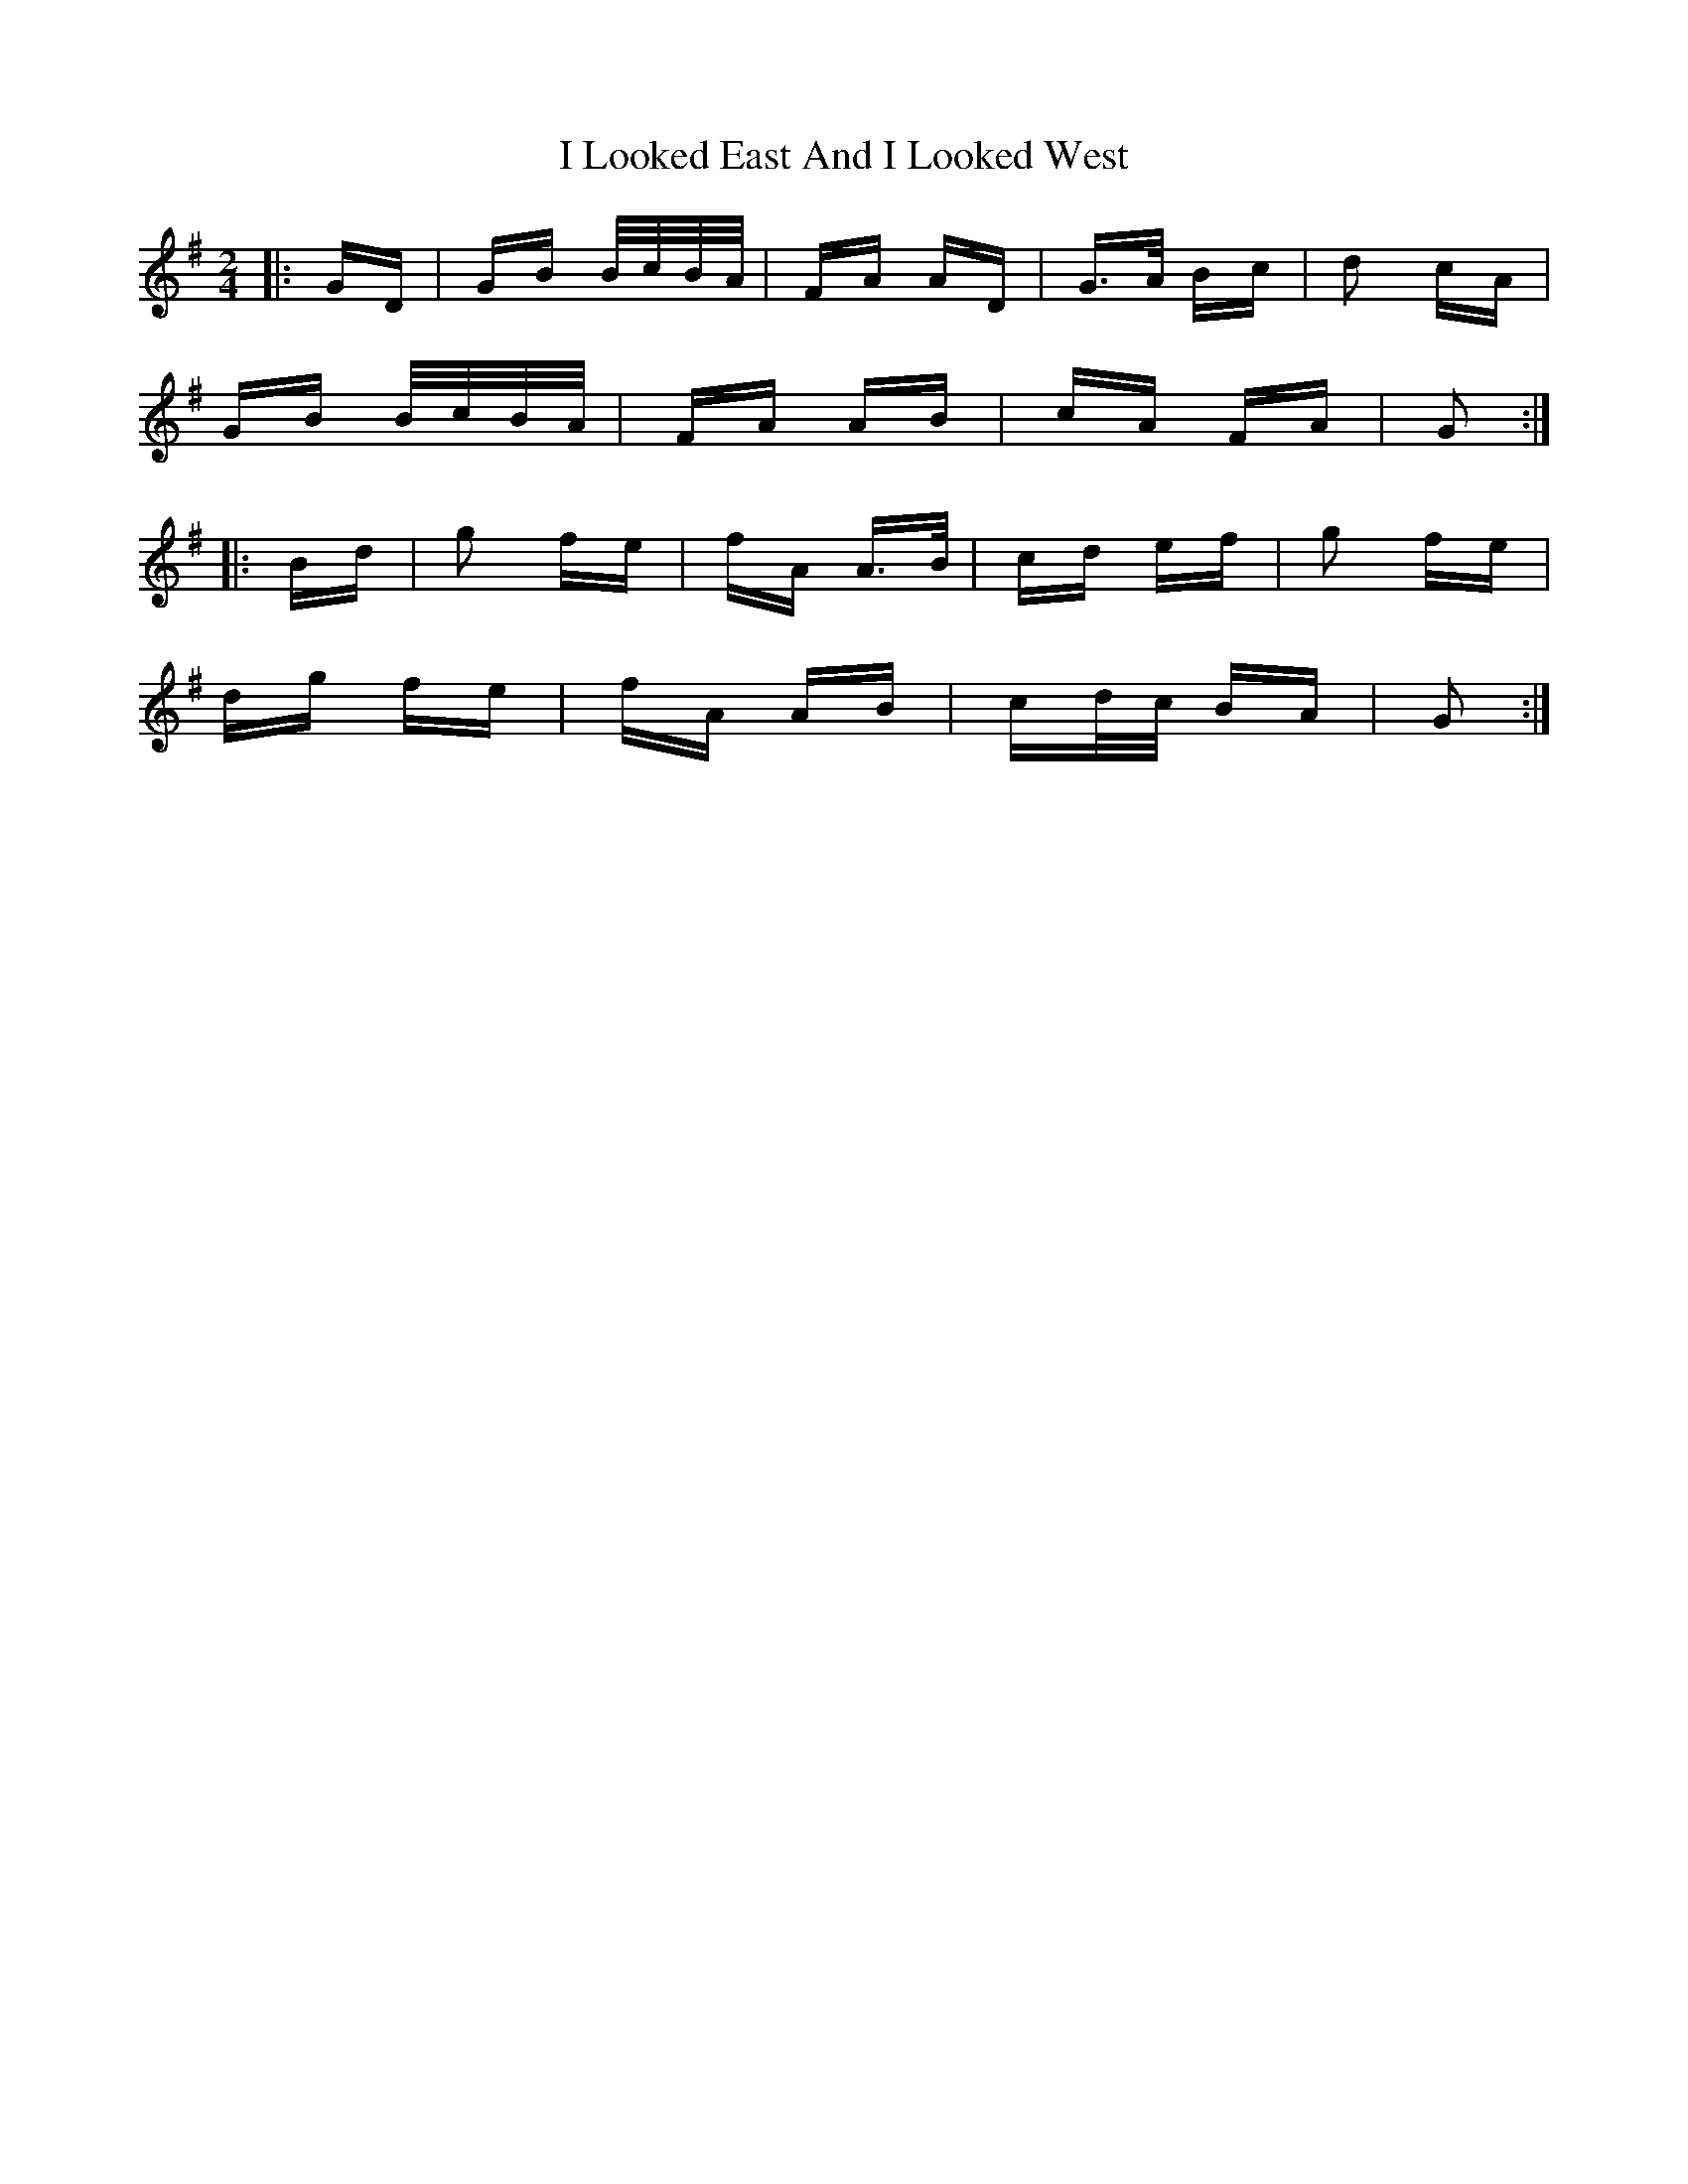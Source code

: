 X: 18562
T: I Looked East And I Looked West
R: polka
M: 2/4
K: Gmajor
|:GD|GB B/c/B/A/|FA AD|G>A Bc|d2 cA|
GB B/c/B/A/|FA AB|cA FA|G2:|
|:Bd|g2 fe|fA A>B|cd ef|g2 fe|
dg fe|fA AB|cd/c/ BA|G2:|


